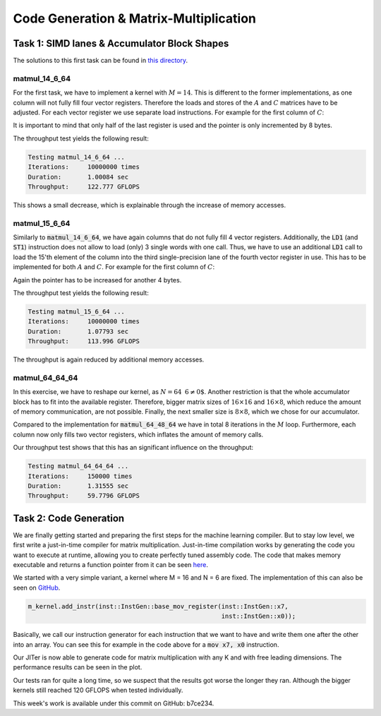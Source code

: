 Code Generation & Matrix-Multiplication
=======================================

Task 1: SIMD lanes & Accumulator Block Shapes
---------------------------------------------

The solutions to this first task can be found in `this directory <https://github.com/stefan0re/machine_learning_compiler/tree/main/hello_assembly/assembly_examples/neon>`_.

matmul_14_6_64
______________

For the first task, we have to implement a kernel with :math:`M=14`. This is different to the former implementations, as one column will not fully fill four vector registers. Therefore the loads and stores of the :math:`A` and :math:`C` matrices have to be adjusted. For each vector register we use separate load instructions. For example for the first column of :math:`C`:

.. code-block:: text
    :linenos:

    // load C 
    // load column 1
    ld1 {v0.4s}, [x9]
    add x9, x9, #16
    ld1 {v1.4s}, [x9]
    add x9, x9, #16
    ld1 {v2.4s}, [x9]
    add x9, x9, #16
    ld1 {v3.2s}, [x9]
    add x9, x9, #8

It is important to mind that only half of the last register is used and the pointer is only incremented by 8 bytes.

The throughput test yields the following result:

.. code-block:: text

    Testing matmul_14_6_64 ...
    Iterations:     10000000 times
    Duration:       1.00084 sec
    Throughput:     122.777 GFLOPS

This shows a small decrease, which is explainable through the increase of memory accesses.

matmul_15_6_64
______________

Similarly to :code:`matmul_14_6_64`, we have again columns that do not fully fill 4 vector registers. Additionally, the :code:`LD1` (and :code:`ST1`) instruction does not allow to load (only) 3 single words with one call. Thus, we have to use an additional :code:`LD1` call to load the 15'th element of the column into the third single-precision lane of the fourth vector register in use. This has to be implemented for both :math:`A` and :math:`C`. For example for the first column of :math:`C`:

.. code-block:: text
    :linenos:

    // load C 
    // load column 1
    ld1 {v0.4s}, [x9]
    add x9, x9, #16
    ld1 {v1.4s}, [x9]
    add x9, x9, #16
    ld1 {v2.4s}, [x9]
    add x9, x9, #16
    ld1 {v3.2s}, [x9]
    add x9, x9, #8
    ld1 {v3.s}[2], [X9]
    add x9, x9, #4

Again the pointer has to be increased for another 4 bytes.

The throughput test yields the following result:

.. code-block:: text

    Testing matmul_15_6_64 ...
    Iterations:     10000000 times
    Duration:       1.07793 sec
    Throughput:     113.996 GFLOPS

The throughput is again reduced by additional memory accesses.

matmul_64_64_64
_______________

In this exercise, we have to reshape our kernel, as :math:`N=64\text{ % }6\neq0`. Another restriction is that the whole accumulator block has to fit into the available register. Therefore,  bigger matrix sizes of :math:`16\times16` and :math:`16\times8`, which reduce the amount of memory communication, are not possible. Finally, the next smaller size is :math:`8\times8`, which we chose for our accumulator.

Compared to the implementation for :code:`matmul_64_48_64` we have in total 8 iterations in the :math:`M` loop. Furthermore, each column now only fills two vector registers, which inflates the amount of memory calls.

Our throughput test shows that this has an significant influence on the throughput:

.. code-block:: text

    Testing matmul_64_64_64 ...
    Iterations:     150000 times
    Duration:       1.31555 sec
    Throughput:     59.7796 GFLOPS


Task 2: Code Generation
-----------------------

We are finally getting started and preparing the first steps for the machine learning compiler. But to stay low level, we first write a just-in-time compiler for matrix multiplication.
Just-in-time compilation works by generating the code you want to execute at runtime, allowing you to create perfectly tuned assembly code.
The code that makes memory executable and returns a function pointer from it can be seen `here <https://github.com/stefan0re/machine_learning_compiler/tree/main/src/mini_jit/backend>`_.

We started with a very simple variant, a kernel where M = 16 and N = 6 are fixed.
The implementation of this can also be seen on `GitHub <https://github.com/stefan0re/machine_learning_compiler/blob/main/src/mini_jit/generator/Brgemm.cpp>`_.

.. code-block:: C++

    m_kernel.add_instr(inst::InstGen::base_mov_register(inst::InstGen::x7,
                                                        inst::InstGen::x0));
                                

Basically, we call our instruction generator for each instruction that we want to have and write them one after the other into an array. 
You can see this for example in the code above for a :code:`mov x7, x0` instruction.

Our JITer is now able to generate code for matrix multiplication with any K and with free leading dimensions. The performance results can be seen in the plot.

.. image:: ../_static/plot_week4.png
    :alt: Plot of GEMM 16x6xK

Our tests ran for quite a long time, so we suspect that the results got worse the longer they ran. 
Although the bigger kernels still reached 120 GFLOPS when tested individually.

This week's work is available under this commit on GitHub: b7ce234.